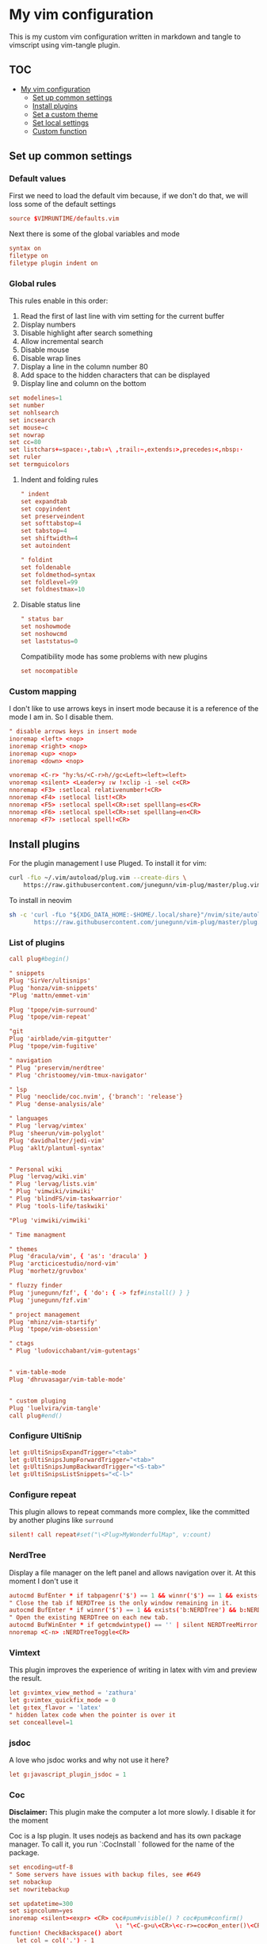 :PROPERTIES:
:HEADER-ARGS:conf: :tangle .vimrc
:END:
#+date: 2023-04-02
#+AUTHOR: Lucas Elvira Martín
#+auto_tangle: t 
#+DESCRIPTION: simple vim config

* My vim configuration

This is my custom vim configuration written in markdown and tangle to vimscript
using vim-tangle plugin.

** :TOC:
- [[#my-vim-configuration][My vim configuration]]
  - [[#set-up-common-settings][Set up common settings]]
  - [[#install-plugins][Install plugins]]
  - [[#set-a-custom-theme][Set a custom theme]]
  - [[#set-local-settings][Set local settings]]
  - [[#custom-function][Custom function]]

** Set up common settings
*** Default values
First we need to load the default vim because, if we don't do that, we
will loss some of the default settings

#+begin_src conf
source $VIMRUNTIME/defaults.vim
#+end_src

Next there is some of the global variables and mode

#+begin_src conf
syntax on
filetype on
filetype plugin indent on
#+end_src

*** Global rules
This rules enable in this order:

1. Read the first of last line with vim setting for the current buffer
2. Display numbers
3. Disable highlight after search something
4. Allow incremental search
5. Disable mouse
6. Disable wrap lines
7. Display a line in the column number 80
8. Add space to the hidden characters that can be displayed
9. Display line and column on the bottom

#+begin_src conf
set modelines=1
set number
set nohlsearch
set incsearch
set mouse=c
set nowrap
set cc=80
set listchars+=space:·,tab:»\ ,trail:~,extends:>,precedes:<,nbsp:·
set ruler
set termguicolors
#+end_src

**** Indent and folding rules

#+begin_src conf
" indent
set expandtab
set copyindent
set preserveindent
set softtabstop=4
set tabstop=4
set shiftwidth=4
set autoindent 

" foldint
set foldenable
set foldmethod=syntax
set foldlevel=99
set foldnestmax=10
#+end_src

**** Disable status line

#+begin_src conf
" status bar
set noshowmode
set noshowcmd
set laststatus=0
#+end_src

Compatibility mode has some problems with new plugins

#+begin_src conf
set nocompatible
#+end_src

*** Custom mapping
I don't like to use arrows keys in insert mode because it is a reference
of the mode I am in. So I disable them.

#+begin_src conf
" disable arrows keys in insert mode
inoremap <left> <nop>
inoremap <right> <nop>
inoremap <up> <nop>
inoremap <down> <nop>
#+end_src

#+begin_src conf
vnoremap <C-r> "hy:%s/<C-r>h//gc<Left><left><left>
vnoremap <silent> <Leader>y :w !xclip -i -sel c<CR>
nnoremap <F3> :setlocal relativenumber!<CR>
nnoremap <F4> :setlocal list!<CR>
nnoremap <F5> :setlocal spell<CR>:set spelllang=es<CR>
nnoremap <F6> :setlocal spell<CR>:set spelllang=en<CR>
nnoremap <F7> :setlocal spell!<CR>
#+end_src

** Install plugins

For the plugin management I use Pluged. To install it for vim:

#+begin_src sh
curl -fLo ~/.vim/autoload/plug.vim --create-dirs \
    https://raw.githubusercontent.com/junegunn/vim-plug/master/plug.vim
#+end_src

To install in neovim

#+begin_src sh
sh -c 'curl -fLo "${XDG_DATA_HOME:-$HOME/.local/share}"/nvim/site/autoload/plug.vim --create-dirs \
       https://raw.githubusercontent.com/junegunn/vim-plug/master/plug.vim'
#+end_src

*** List of plugins

#+begin_src conf
call plug#begin()

" snippets
Plug 'SirVer/ultisnips'
Plug 'honza/vim-snippets'
"Plug 'mattn/emmet-vim'

Plug 'tpope/vim-surround'
Plug 'tpope/vim-repeat'

"git
Plug 'airblade/vim-gitgutter'
Plug 'tpope/vim-fugitive'

" navigation
" Plug 'preservim/nerdtree'
" Plug 'christoomey/vim-tmux-navigator'

" lsp
" Plug 'neoclide/coc.nvim', {'branch': 'release'}
" Plug 'dense-analysis/ale'

" languages
" Plug 'lervag/vimtex'
Plug 'sheerun/vim-polyglot'
Plug 'davidhalter/jedi-vim'
Plug 'aklt/plantuml-syntax'


" Personal wiki
Plug 'lervag/wiki.vim'
" Plug 'lervag/lists.vim'
" Plug 'vimwiki/vimwiki'
" Plug 'blindFS/vim-taskwarrior'
" Plug 'tools-life/taskwiki'

"Plug 'vimwiki/vimwiki'

" Time managment

" themes
Plug 'dracula/vim', { 'as': 'dracula' }
Plug 'arcticicestudio/nord-vim'
Plug 'morhetz/gruvbox'

" fluzzy finder
Plug 'junegunn/fzf', { 'do': { -> fzf#install() } }
Plug 'junegunn/fzf.vim'

" project management
Plug 'mhinz/vim-startify'
Plug 'tpope/vim-obsession'

" ctags
" Plug 'ludovicchabant/vim-gutentags'


" vim-table-mode
Plug 'dhruvasagar/vim-table-mode'


" custom pluging
Plug 'luelvira/vim-tangle'
call plug#end()
#+end_src

*** Configure UltiSnip

#+begin_src conf
let g:UltiSnipsExpandTrigger="<tab>"
let g:UltiSnipsJumpForwardTrigger="<tab>"
let g:UltiSnipsJumpBackwardTrigger="<S-tab>"
let g:UltiSnipsListSnippets="<C-l>"
#+end_src

*** Configure repeat
This plugin allows to repeat commands more complex, like the committed by another
plugins like ~surround~

#+begin_src conf
silent! call repeat#set("\<Plug>MyWonderfulMap", v:count)
#+end_src

*** NerdTree

Display a file manager on the left panel and allows navigation over it. At this
moment I don't use it
#+begin_src conf :tangle no
autocmd BufEnter * if tabpagenr('$') == 1 && winnr('$') == 1 && exists('b:NERDTree') && b:NERDTree.isTabTree() | quit | endif
" Close the tab if NERDTree is the only window remaining in it.
autocmd BufEnter * if winnr('$') == 1 && exists('b:NERDTree') && b:NERDTree.isTabTree() | quit | endif
" Open the existing NERDTree on each new tab.
autocmd BufWinEnter * if getcmdwintype() == '' | silent NERDTreeMirror | endif
nnoremap <C-n> :NERDTreeToggle<CR>

#+end_src

*** Vimtext

This plugin improves the experience of writing in latex with vim and preview the
result.

#+begin_src conf
let g:vimtex_view_method = 'zathura'
let g:vimtex_quickfix_mode = 0
let g:tex_flavor = 'latex'
" hidden latex code when the pointer is over it
set conceallevel=1
#+end_src

*** jsdoc

A love who jsdoc works and why not use it here?

#+begin_src conf
let g:javascript_plugin_jsdoc = 1
#+end_src

*** Coc
:PROPERTIES:
:HEADER-ARGS:conf: :tangle no
:END:

*Disclaimer:* This plugin make the computer a lot more slowly. I disable it for
the moment

Coc is a lsp plugin. It uses nodejs as backend and has its own package manager.
To call it, you run `:CocInstall ` followed for the name of the package.

#+begin_src conf
set encoding=utf-8
" Some servers have issues with backup files, see #649
set nobackup
set nowritebackup

set updatetime=300
set signcolumn=yes
inoremap <silent><expr> <CR> coc#pum#visible() ? coc#pum#confirm()
                              \: "\<C-g>u\<CR>\<c-r>=coc#on_enter()\<CR>"
function! CheckBackspace() abort
  let col = col('.') - 1
  return !col || getline('.')[col - 1]  =~# '\s'
endfunction

nmap <silent> gd <Plug>(coc-definition)
nmap <silent> gy <Plug>(coc-type-definition)
nmap <silent> gi <Plug>(coc-implementation)
nmap <silent> gr <Plug>(coc-references)

nnoremap <silent> K :call ShowDocumentation()<CR>

function! ShowDocumentation()
  if CocAction('hasProvider', 'hover')
    call CocActionAsync('doHover')
  else
    call feedkeys('K', 'in')
  endif
endfunction
#+end_src

Also, Coc has a problem with the color scheme if you don't use a theme

#+begin_src conf
" Colorscheme for coc
func! s:my_colors_setup() abort
  highlight CocFloating ctermbg=Black " For background color
endfunc

augroup colorscheme_coc_setup | au!
  au VimEnter * call s:my_colors_setup()
augroup END
#+end_src

** Set a custom theme
:PROPERTIES:
:HEADER-ARGS:conf: :tangle no
:END:
The themes are installed with vim-plug. To set a theme, you need to add
the following line to your vimrc with the name of the theme you want to
use. I use nord theme.

=colorscheme themename=

*IMPORTANT*

Most of themes in terminal have some problems with some kind of fonts
like italic. To prevent it, /before/ set the it is necessary to setup
some vars

#+begin_src conf
if $HOSTNAME == "fedora-pc"
    colorscheme gruvbox
    colorscheme nord
else
    colorscheme gruvbox
    colorscheme nord
endif
#+end_src

*** Configure the theme
#+begin_src conf
if exists("colors_name")
    if colors_name == "nord"
        " nord theme
        set cursorline
        let g:nord_cursor_line_number_background = 1
        let g:nord_bold = 1
        let g:nord_italic = 1
        let g:nord_italic_comments = 1
        let g:nord_underline = 1
        set background=dark
        " reload the theme to apply settings
        colorscheme nord
    elseif colors_name == "gruvbox"
        set background=dark
        set cursorline
        let g:gruvbox_cursor_line_number_background = 1
        let g:gruvbox_bold = 1
        let g:gruvbox_italic = 1
        let g:gruvbox_italic_comments = 1
        let g:gruvbox_underline = 1
    endif
endif
#+end_src

*** Gutentags
This plugin allows to generate tags for the current project. It uses
ctags and cscope.

#+begin_src conf
"let g:gutentangs_project_root = ['.git', '.hg', '.svn', '.root', '.project']
"let g:gutentags_cache_dir = '~/.cache/gutentags'
"let g:gutentags_ctags_tagfile = '.tags'
"let g:gutentags_ctags_extra_args = ['--fields=+ailmnS', '--tag-relative=yes']
"let g:gutentags_ctags_exclude = ['*.min.js', '*.min.css', '*.map', 'node_modules', 'test', 'cache', 'dist', 'build', 'vendor', '.*', '*/.*', '*.json', '*.yml', '*.html', '*.txt', '*.cpy', '*.css', 'bin', '*.md', '*.org']
#+end_src

*** vim table mode
To start the table mode =leader+tm= (leader + table mode). Then you need
to write the header delimite each item with =|= The plugin is in charge
of give a space between the pipe and the words.

Once you get the header and, without leaving Insert mode, enter =||= and
a horizontal line will be displayed matched with the length of the
table. Then you just need to write the content of your table

*** vim wiki
:PROPERTIES:
:HEADER-ARGS:conf: :tangle no
:END:
*** wikivm pluggin
**** Changing Wiki syntax
vimwiki currently ships with 3 syntaxes: VimWiki, Markdown and
MediaWiki. I would like to keep using markdown

Also I set the path of the wiki folder

#+begin_src
" for vimwiki
let g:vimwiki_list = [{'path': '~/Documents/Obsidian_vault/',
                      \ 'syntax': 'markdown', 'ext': '.md'}]
#+end_src

To prevent vim treats all markdown as vimwiki

#+begin_src :tangle no
let g:vimwiki_global_ext = 0
let g:vimwiki_table_mappings=0
#+end_src

*** vimwiki from lervag
The first is to customize the root folder and the journal folder

#+begin_src conf
let g:wiki_root = '~/Documents/Obsidian_vault'
let g:wiki_journal = { 'name': '05_DAILY_NOTES', 'root': '', 'frequency': 'daily'}
#+end_src

Now we will setup some custom keybinding

#+begin_src conf
let g:vimwiki_key_mappings = { 'table_mappings': 0, }
nnoremap <leader>ww :WikiIndex<CR>
nnoremap <leader>wj :WikiJournal<CR>
nnoremap <leader>ff :WikiPages<CR>
nnoremap <leader>fo :WikiOpen<CR>
#+end_src

Also could be interesting get a function which generate a unique ID as
prefix for the file. To do it, the file must be open with =WikiOpen=

#+begin_src conf :tangle no
let g:wiki_map_create_page = 'AddDateAsPrefix'

function AddDateAsPrefix(name) abort
    let l:name = wiki#get_root . '/' . a:name

    " If the tile is new, then append the current date
    return filereadable(l:name) ? a:name : strftime(%Y%m%d%H%M%S') . '_' .  a:name
endfunction
#+end_src

*Need to be completed this part*

*** vim-taskwarrior
This plugin is an interface to the [[task warrior]] program. In order to
view the pending task: =:TW=. More info in
[[https://github.com/blindFS/vim-taskwarrior][vim-taskwarrior]]

** Set local settings
With autocm you can enable or disable some settings for the current
buffer.

#+begin_src conf :tangle no
" text mode
autocm BufNewFile,BufRead *.md,*.tex,*.org setlocal
    \ textwidth=80
    \ fileformat=unix
    \ cc=80
    \ spell
    \ spelllang=es
    \ wrap

" au BufRead,BufNewFile *.{md,mdown,mkd,mkdn,markdown,mdwn,mdx} set filetype=markdown
" autocmd BufNewFile *.md 0r ~/.vim/skeletons/headers.md

" spell check for gitcommit
autocmd FileType gitcommit setlocal spell spelllang=en_us
#+end_src

*** Templates
Vim file templates (known as skeleton) are file that can be read when a
file with some pattern is created and write the content of the template
inside the fil. It is useful for markdown headers or html common parts

To enable it you need to put in your config file:

#+begin_example
autocmd BufNewFile <pattern> 0r <path of the file>
#+end_example

- =autocmd= is a command to run automatically on some events
- =BufNewFile=: Vim's new file events
- =0r= read into the buffer starting at line 0 source:
  [[https://vimtricks.com/p/vim-file-templates/][vim templates]]

#+begin_src conf
autocmd BufNewFile *.sh,bash 0r ~/.vim/templates/bash_template.sh
autocmd BufNewFile *.html 0r ~/.vim/templates/index.html
#+end_src

**** Template definitions

***** Template for shell script
:PROPERTIES:
:HEADER-ARGS:shell: :tangle templates/bash_template.sh
:END:

First define the header

#+begin_src shell
  #!/usr/bin/env bash
  ################################################################################
  #
  # Script: Some description
  # Author: Lucas Elvira Martín
  # Changelog:
  #
  #
  ################################################################################

#+end_src

Then start defining the functions used

#+begin_src shell
  function usage {
      path=$(readlink -f $0)
      dir=$(dirname ${path})
      name=$(basename ${path})
      echo "
      usage: $name [options]

      -h  optional Print this help
      "
      exit 0
  }
#+end_src

Sometimes I need to use arguments for define the behavior of the script. In this
[[https://stackoverflow.com/questions/16483119/an-example-of-how-to-use-getopts-in-bash][stackoverflow question]], they explain it very well.

Here is an example:
- OPTSTRING is string with list of expected arguments,
  - h - check for option -h without parameters; gives error on unsupported
    options;
  - h: - check for option -h with parameter; gives errors on unsupported options;
  - abc - check for options -a, -b, -c; gives errors on unsupported options;
  - :abc - check for options -a, -b, -c; silences errors on unsupported options

#+begin_src  shell
  ## Process flags
  ## uncomment (and customice) if you need that
  #while getopt  OPTSTRING args; do
  #    case $args in
  #        p) echo "p is ${OPTARGS}"
  #            ;;
  #        h)
  #            usage
  #            ;;
  #    esac
  #done

  function usage {
      path=$(readlink -f $0)
      dir=$(dirname ${path})
      name=$(basename ${path})
      echo "
      usage: `basename ${(readlink -f $0)}` [options]

      -h  optional Print this help
      "
      exit 0
  }
#+end_src


***** Templates for html
:PROPERTIES:
:HEADER-ARGS:html: :tangle templates/index.html
:END:

#+begin_src html
<!DOCTYPE html>
<html lang="en">
  <head>
    <meta charset="utf-8">
    <title></title>
    <meta name="author" content="">
    <meta name="description" content="">
    <meta name="viewport" content="width=device-width, initial-scale=1">
    <link href="css/style.css" rel="stylesheet">
  </head>
  <body>



    <script src="js/main.js"></script>
  </body>
</html>
#+end_src


** Custom function
Each time I want to write in vim in English, I need to change the
spelllang option. This command will automatically at it to the last line
